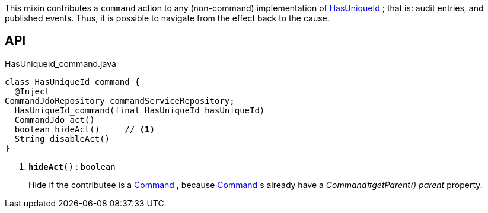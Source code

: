 :Notice: Licensed to the Apache Software Foundation (ASF) under one or more contributor license agreements. See the NOTICE file distributed with this work for additional information regarding copyright ownership. The ASF licenses this file to you under the Apache License, Version 2.0 (the "License"); you may not use this file except in compliance with the License. You may obtain a copy of the License at. http://www.apache.org/licenses/LICENSE-2.0 . Unless required by applicable law or agreed to in writing, software distributed under the License is distributed on an "AS IS" BASIS, WITHOUT WARRANTIES OR  CONDITIONS OF ANY KIND, either express or implied. See the License for the specific language governing permissions and limitations under the License.

This mixin contributes a `command` action to any (non-command) implementation of xref:system:generated:index/commons/having/HasUniqueId.adoc[HasUniqueId] ; that is: audit entries, and published events. Thus, it is possible to navigate from the effect back to the cause.

== API

.HasUniqueId_command.java
[source,java]
----
class HasUniqueId_command {
  @Inject
CommandJdoRepository commandServiceRepository;
  HasUniqueId_command(final HasUniqueId hasUniqueId)
  CommandJdo act()
  boolean hideAct()     // <.>
  String disableAct()
}
----

<.> `[teal]#*hideAct*#()` : `boolean`
+
--
Hide if the contributee is a xref:system:generated:index/applib/services/command/Command.adoc[Command] , because xref:system:generated:index/applib/services/command/Command.adoc[Command] s already have a _Command#getParent() parent_ property.
--

